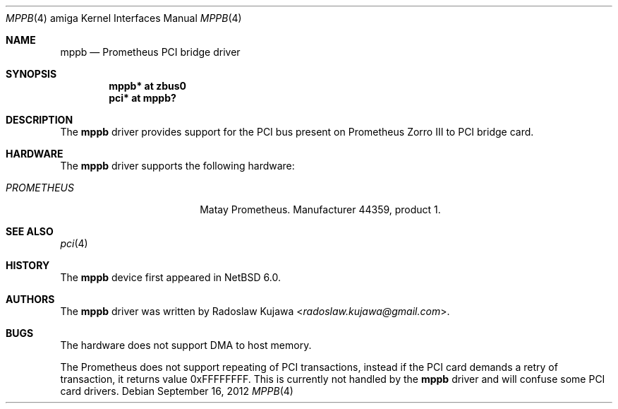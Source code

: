 .\" $NetBSD: mppb.4,v 1.5.2.2 2014/08/20 00:02:35 tls Exp $
.\"
.\" Copyright (c) 2011 The NetBSD Foundation, Inc.
.\" All rights reserved.
.\"
.\" This code is derived from software contributed to The NetBSD Foundation
.\" by Radoslaw Kujawa.
.\"
.\" Redistribution and use in source and binary forms, with or without
.\" modification, are permitted provided that the following conditions
.\" are met:
.\" 1. Redistributions of source code must retain the above copyright
.\"    notice, this list of conditions and the following disclaimer.
.\" 2. Redistributions in binary form must reproduce the above copyright
.\"    notice, this list of conditions and the following disclaimer in the
.\"    documentation and/or other materials provided with the distribution.
.\"
.\" THIS SOFTWARE IS PROVIDED BY THE NETBSD FOUNDATION, INC. AND CONTRIBUTORS
.\" ``AS IS'' AND ANY EXPRESS OR IMPLIED WARRANTIES, INCLUDING, BUT NOT LIMITED
.\" TO, THE IMPLIED WARRANTIES OF MERCHANTABILITY AND FITNESS FOR A PARTICULAR
.\" PURPOSE ARE DISCLAIMED.  IN NO EVENT SHALL THE FOUNDATION OR CONTRIBUTORS
.\" BE LIABLE FOR ANY DIRECT, INDIRECT, INCIDENTAL, SPECIAL, EXEMPLARY, OR
.\" CONSEQUENTIAL DAMAGES (INCLUDING, BUT NOT LIMITED TO, PROCUREMENT OF
.\" SUBSTITUTE GOODS OR SERVICES; LOSS OF USE, DATA, OR PROFITS; OR BUSINESS
.\" INTERRUPTION) HOWEVER CAUSED AND ON ANY THEORY OF LIABILITY, WHETHER IN
.\" CONTRACT, STRICT LIABILITY, OR TORT (INCLUDING NEGLIGENCE OR OTHERWISE)
.\" ARISING IN ANY WAY OUT OF THE USE OF THIS SOFTWARE, EVEN IF ADVISED OF THE
.\" POSSIBILITY OF SUCH DAMAGE.
.\"
.Dd September 16, 2012
.Dt MPPB 4 amiga
.Os
.Sh NAME
.Nm mppb
.Nd Prometheus PCI bridge driver
.Sh SYNOPSIS
.Cd "mppb* at zbus0"
.Cd "pci* at mppb?"
.Sh DESCRIPTION
The
.Nm
driver provides support for the PCI bus present on Prometheus Zorro III to PCI
bridge card.
.Sh HARDWARE
The
.Nm
driver supports the following hardware:
.Bl -tag -width "PROMETHEUS" -offset indent
.It Em PROMETHEUS
Matay Prometheus. Manufacturer 44359, product 1.
.El
.Sh SEE ALSO
.Xr pci 4
.Sh HISTORY
The
.Nm
device first appeared in
.Nx 6.0 .
.Sh AUTHORS
.An -nosplit
The
.Nm
driver was written by
.An Radoslaw Kujawa Aq Mt radoslaw.kujawa@gmail.com .
.Sh BUGS
The hardware does not support DMA to host memory.
.Pp
The Prometheus does not support repeating of PCI transactions, instead if the
PCI card demands a retry of transaction, it returns value 0xFFFFFFFF.
This is currently not handled by the
.Nm
driver and will confuse some PCI card drivers.
